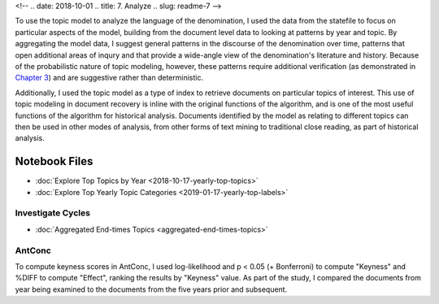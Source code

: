 <!-- 
.. date: 2018-10-01
.. title: 7. Analyze
.. slug: readme-7 
-->

To use the topic model to analyze the language of the denomination, I used the data from the statefile to focus on particular aspects of the model, building from the document level data to looking at patterns by year and topic. By aggregating the model data, I suggest general patterns in the discourse of the denomination over time, patterns that open additional areas of inqury and that provide a wide-angle view of the denomination's literature and history. Because of the probabilistic nature of topic modeling, however, these patterns require additional verification (as demonstrated in `Chapter 3 <link://slug/chapter-3>`_) and are suggestive rather than deterministic.  

Additionally, I used the topic model as a type of index to retrieve documents on particular topics of interest. This use of topic modeling in document recovery is inline with the original functions of the algorithm, and is one of the most useful functions of the algorithm for historical analysis. Documents identified by the model as relating to different topics can then be used in other modes of analysis, from other forms of text mining to traditional close reading, as part of historical analysis.

Notebook Files
==============

+ :doc:`Explore Top Topics by Year <2018-10-17-yearly-top-topics>`
+ :doc:`Explore Top Yearly Topic Categories <2019-01-17-yearly-top-labels>`


Investigate Cycles
------------------

+ :doc:`Aggregated End-times Topics <aggregated-end-times-topics>`


AntConc
-------

To compute keyness scores in AntConc, I used log-likelihood and p < 0.05 (+ Bonferroni) to compute "Keyness" and %DIFF to compute "Effect", ranking the results by "Keyness" value. As part of the study, I compared the documents from year being examined to the documents from the five years prior and subsequent.